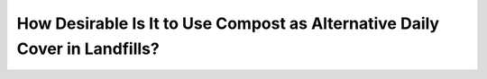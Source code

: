 ===========================================================================
How Desirable Is It to Use Compost as Alternative Daily Cover in Landfills? 
===========================================================================

.. image:: ../Figures/Poster.jpg






